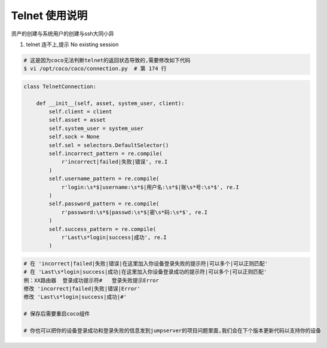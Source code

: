 Telnet 使用说明
------------------------------

资产的创建与系统用户的创建与ssh大同小异

1. telnet 连不上,提示 No existing session

.. code-block:: shell

    # 这是因为coco无法判断telnet的返回状态导致的,需要修改如下代码
    $ vi /opt/coco/coco/connection.py  # 第 174 行

.. code-block:: python

    class TelnetConnection:

        def __init__(self, asset, system_user, client):
            self.client = client
            self.asset = asset
            self.system_user = system_user
            self.sock = None
            self.sel = selectors.DefaultSelector()
            self.incorrect_pattern = re.compile(
                r'incorrect|failed|失败|错误', re.I
            )
            self.username_pattern = re.compile(
                r'login:\s*$|username:\s*$|用户名:\s*$|账\s*号:\s*$', re.I
            )
            self.password_pattern = re.compile(
                r'password:\s*$|passwd:\s*$|密\s*码:\s*$', re.I
            )
            self.success_pattern = re.compile(
                r'Last\s*login|success|成功', re.I
            )

.. code-block:: vim

    # 在 'incorrect|failed|失败|错误|在这里加入你设备登录失败的提示符|可以多个|可以正则匹配'
    # 在 'Last\s*login|success|成功|在这里加入你设备登录成功的提示符|可以多个|可以正则匹配'
    例：XX路由器  登录成功提示符#   登录失败提示Error
    修改 'incorrect|failed|失败|错误|Error'
    修改 'Last\s*login|success|成功|#'

    # 保存后需要重启coco组件

    # 你也可以把你的设备登录成功和登录失败的信息发到jumpserver的项目问题里面,我们会在下个版本更新代码以支持你的设备

